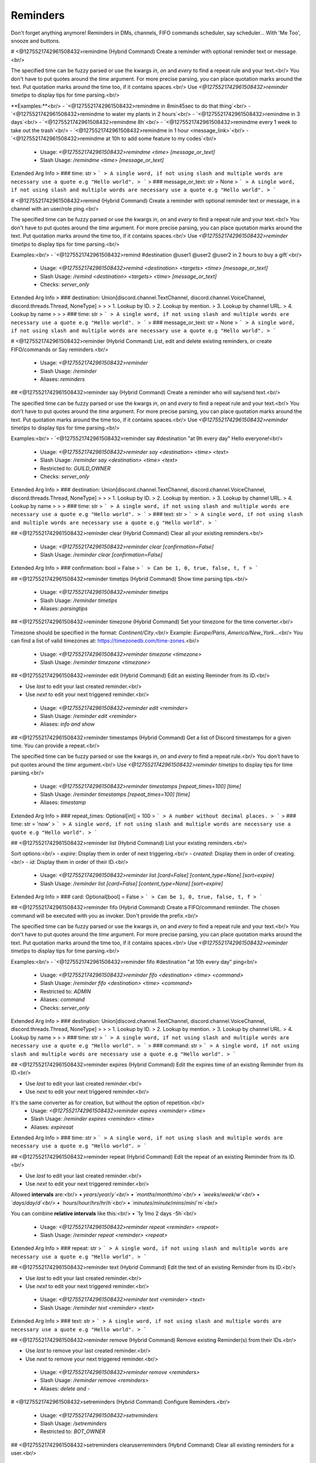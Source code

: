 Reminders
=========

Don't forget anything anymore! Reminders in DMs, channels, FIFO commands scheduler, say scheduler... With 'Me Too', snooze and buttons.

# <@1275521742961508432>remindme (Hybrid Command)
Create a reminder with optional reminder text or message.<br/>

The specified time can be fuzzy parsed or use the kwargs `in`, `on` and `every` to find a repeat rule and your text.<br/>
You don't have to put quotes around the `time` argument. For more precise parsing, you can place quotation marks around the text. Put quotation marks around the time too, if it contains spaces.<br/>
Use `<@1275521742961508432>reminder timetips` to display tips for time parsing.<br/>

**Examples:**<br/>
- `<@1275521742961508432>remindme in 8min45sec to do that thing`<br/>
- `<@1275521742961508432>remindme to water my plants in 2 hours`<br/>
- `<@1275521742961508432>remindme in 3 days`<br/>
- `<@1275521742961508432>remindme 8h`<br/>
- `<@1275521742961508432>remindme every 1 week to take out the trash`<br/>
- `<@1275521742961508432>remindme in 1 hour <message_link>`<br/>
- `<@1275521742961508432>remindme at 10h to add some feature to my codes`<br/>
 - Usage: `<@1275521742961508432>remindme <time> [message_or_text]`
 - Slash Usage: `/remindme <time> [message_or_text]`
Extended Arg Info
> ### time: str
> ```
> A single word, if not using slash and multiple words are necessary use a quote e.g "Hello world".
> ```
> ### message_or_text: str = None
> ```
> A single word, if not using slash and multiple words are necessary use a quote e.g "Hello world".
> ```


# <@1275521742961508432>remind (Hybrid Command)
Create a reminder with optional reminder text or message, in a channel with an user/role ping.<br/>

The specified time can be fuzzy parsed or use the kwargs `in`, `on` and `every` to find a repeat rule and your text.<br/>
You don't have to put quotes around the `time` argument. For more precise parsing, you can place quotation marks around the text. Put quotation marks around the time too, if it contains spaces.<br/>
Use `<@1275521742961508432>reminder timetips` to display tips for time parsing.<br/>

Examples:<br/>
- `<@1275521742961508432>remind #destination @user1 @user2 @user2 in 2 hours to buy a gift`<br/>
 - Usage: `<@1275521742961508432>remind <destination> <targets> <time> [message_or_text]`
 - Slash Usage: `/remind <destination> <targets> <time> [message_or_text]`
 - Checks: `server_only`
Extended Arg Info
> ### destination: Union[discord.channel.TextChannel, discord.channel.VoiceChannel, discord.threads.Thread, NoneType]
> 
> 
>     1. Lookup by ID.
>     2. Lookup by mention.
>     3. Lookup by channel URL.
>     4. Lookup by name
> 
>     
> ### time: str
> ```
> A single word, if not using slash and multiple words are necessary use a quote e.g "Hello world".
> ```
> ### message_or_text: str = None
> ```
> A single word, if not using slash and multiple words are necessary use a quote e.g "Hello world".
> ```


# <@1275521742961508432>reminder (Hybrid Command)
List, edit and delete existing reminders, or create FIFO/commands or Say reminders.<br/>
 - Usage: `<@1275521742961508432>reminder`
 - Slash Usage: `/reminder`
 - Aliases: `reminders`


## <@1275521742961508432>reminder say (Hybrid Command)
Create a reminder who will say/send text.<br/>

The specified time can be fuzzy parsed or use the kwargs `in`, `on` and `every` to find a repeat rule and your text.<br/>
You don't have to put quotes around the `time` argument. For more precise parsing, you can place quotation marks around the text. Put quotation marks around the time too, if it contains spaces.<br/>
Use `<@1275521742961508432>reminder timetips` to display tips for time parsing.<br/>

Examples:<br/>
- `<@1275521742961508432>reminder say #destination "at 9h every day" Hello everyone!<br/>
 - Usage: `<@1275521742961508432>reminder say <destination> <time> <text>`
 - Slash Usage: `/reminder say <destination> <time> <text>`
 - Restricted to: `GUILD_OWNER`
 - Checks: `server_only`
Extended Arg Info
> ### destination: Union[discord.channel.TextChannel, discord.channel.VoiceChannel, discord.threads.Thread, NoneType]
> 
> 
>     1. Lookup by ID.
>     2. Lookup by mention.
>     3. Lookup by channel URL.
>     4. Lookup by name
> 
>     
> ### time: str
> ```
> A single word, if not using slash and multiple words are necessary use a quote e.g "Hello world".
> ```
> ### text: str
> ```
> A single word, if not using slash and multiple words are necessary use a quote e.g "Hello world".
> ```


## <@1275521742961508432>reminder clear (Hybrid Command)
Clear all your existing reminders.<br/>
 - Usage: `<@1275521742961508432>reminder clear [confirmation=False]`
 - Slash Usage: `/reminder clear [confirmation=False]`
Extended Arg Info
> ### confirmation: bool = False
> ```
> Can be 1, 0, true, false, t, f
> ```


## <@1275521742961508432>reminder timetips (Hybrid Command)
Show time parsing tips.<br/>
 - Usage: `<@1275521742961508432>reminder timetips`
 - Slash Usage: `/reminder timetips`
 - Aliases: `parsingtips`


## <@1275521742961508432>reminder timezone (Hybrid Command)
Set your timezone for the time converter.<br/>

Timezone should be specified in the format: `Continent/City`.<br/>
Example: `Europe/Paris`, `America/New_York`...<br/>
You can find a list of valid timezones at: https://timezonedb.com/time-zones.<br/>
 - Usage: `<@1275521742961508432>reminder timezone <timezone>`
 - Slash Usage: `/reminder timezone <timezone>`


## <@1275521742961508432>reminder edit (Hybrid Command)
Edit an existing Reminder from its ID.<br/>

- Use `last` to edit your last created reminder.<br/>
- Use `next` to edit your next triggered reminder.<br/>
 - Usage: `<@1275521742961508432>reminder edit <reminder>`
 - Slash Usage: `/reminder edit <reminder>`
 - Aliases: `info and show`


## <@1275521742961508432>reminder timestamps (Hybrid Command)
Get a list of Discord timestamps for a given time. You can provide a repeat.<br/>

The specified time can be fuzzy parsed or use the kwargs `in`, `on` and `every` to find a repeat rule.<br/>
You don't have to put quotes around the `time` argument.<br/>
Use `<@1275521742961508432>reminder timetips` to display tips for time parsing.<br/>
 - Usage: `<@1275521742961508432>reminder timestamps [repeat_times=100] [time]`
 - Slash Usage: `/reminder timestamps [repeat_times=100] [time]`
 - Aliases: `timestamp`
Extended Arg Info
> ### repeat_times: Optional[int] = 100
> ```
> A number without decimal places.
> ```
> ### time: str = 'now'
> ```
> A single word, if not using slash and multiple words are necessary use a quote e.g "Hello world".
> ```


## <@1275521742961508432>reminder list (Hybrid Command)
List your existing reminders.<br/>

Sort options:<br/>
- `expire`: Display them in order of next triggering.<br/>
- `created`: Display them in order of creating.<br/>
- `id`: Display them in order of their ID.<br/>
 - Usage: `<@1275521742961508432>reminder list [card=False] [content_type=None] [sort=expire]`
 - Slash Usage: `/reminder list [card=False] [content_type=None] [sort=expire]`
Extended Arg Info
> ### card: Optional[bool] = False
> ```
> Can be 1, 0, true, false, t, f
> ```


## <@1275521742961508432>reminder fifo (Hybrid Command)
Create a FIFO/command reminder. The chosen command will be executed with you as invoker. Don't provide the prefix.<br/>

The specified time can be fuzzy parsed or use the kwargs `in`, `on` and `every` to find a repeat rule and your text.<br/>
You don't have to put quotes around the `time` argument. For more precise parsing, you can place quotation marks around the text. Put quotation marks around the time too, if it contains spaces.<br/>
Use `<@1275521742961508432>reminder timetips` to display tips for time parsing.<br/>

Examples:<br/>
- `<@1275521742961508432>reminder fifo #destination "at 10h every day" ping<br/>
 - Usage: `<@1275521742961508432>reminder fifo <destination> <time> <command>`
 - Slash Usage: `/reminder fifo <destination> <time> <command>`
 - Restricted to: `ADMIN`
 - Aliases: `command`
 - Checks: `server_only`
Extended Arg Info
> ### destination: Union[discord.channel.TextChannel, discord.channel.VoiceChannel, discord.threads.Thread, NoneType]
> 
> 
>     1. Lookup by ID.
>     2. Lookup by mention.
>     3. Lookup by channel URL.
>     4. Lookup by name
> 
>     
> ### time: str
> ```
> A single word, if not using slash and multiple words are necessary use a quote e.g "Hello world".
> ```
> ### command: str
> ```
> A single word, if not using slash and multiple words are necessary use a quote e.g "Hello world".
> ```


## <@1275521742961508432>reminder expires (Hybrid Command)
Edit the expires time of an existing Reminder from its ID.<br/>

- Use `last` to edit your last created reminder.<br/>
- Use `next` to edit your next triggered reminder.<br/>
It's the same converter as for creation, but without the option of repetition.<br/>
 - Usage: `<@1275521742961508432>reminder expires <reminder> <time>`
 - Slash Usage: `/reminder expires <reminder> <time>`
 - Aliases: `expiresat`
Extended Arg Info
> ### time: str
> ```
> A single word, if not using slash and multiple words are necessary use a quote e.g "Hello world".
> ```


## <@1275521742961508432>reminder repeat (Hybrid Command)
Edit the repeat of an existing Reminder from its ID.<br/>

- Use `last` to edit your last created reminder.<br/>
- Use `next` to edit your next triggered reminder.<br/>

Allowed **intervals** are:<br/>
• `years`/`year`/`y`<br/>
• `months`/`month`/`mo`<br/>
• `weeks`/`week`/`w`<br/>
• `days`/`day`/`d`<br/>
• `hours`/`hour`/`hrs`/`hr`/`h`<br/>
• `minutes`/`minute`/`mins`/`min`/`m`<br/>

You can combine **relative intervals** like this:<br/>
• `1y 1mo 2 days -5h`<br/>
 - Usage: `<@1275521742961508432>reminder repeat <reminder> <repeat>`
 - Slash Usage: `/reminder repeat <reminder> <repeat>`
Extended Arg Info
> ### repeat: str
> ```
> A single word, if not using slash and multiple words are necessary use a quote e.g "Hello world".
> ```


## <@1275521742961508432>reminder text (Hybrid Command)
Edit the text of an existing Reminder from its ID.<br/>

- Use `last` to edit your last created reminder.<br/>
- Use `next` to edit your next triggered reminder.<br/>
 - Usage: `<@1275521742961508432>reminder text <reminder> <text>`
 - Slash Usage: `/reminder text <reminder> <text>`
Extended Arg Info
> ### text: str
> ```
> A single word, if not using slash and multiple words are necessary use a quote e.g "Hello world".
> ```


## <@1275521742961508432>reminder remove (Hybrid Command)
Remove existing Reminder(s) from their IDs.<br/>

- Use `last` to remove your last created reminder.<br/>
- Use `next` to remove your next triggered reminder.<br/>
 - Usage: `<@1275521742961508432>reminder remove <reminders>`
 - Slash Usage: `/reminder remove <reminders>`
 - Aliases: `delete and -`


# <@1275521742961508432>setreminders (Hybrid Command)
Configure Reminders.<br/>
 - Usage: `<@1275521742961508432>setreminders`
 - Slash Usage: `/setreminders`
 - Restricted to: `BOT_OWNER`


## <@1275521742961508432>setreminders clearuserreminders (Hybrid Command)
Clear all existing reminders for a user.<br/>
 - Usage: `<@1275521742961508432>setreminders clearuserreminders <user> [confirmation=False]`
 - Slash Usage: `/setreminders clearuserreminders <user> [confirmation=False]`
Extended Arg Info
> ### user: discord.user.User
> 
> 
>     1. Lookup by ID.
>     2. Lookup by mention.
>     3. Lookup by username#discriminator (deprecated).
>     4. Lookup by username#0 (deprecated, only gets users that migrated from their discriminator).
>     5. Lookup by user name.
>     6. Lookup by global name.
> 
>     
> ### confirmation: bool = False
> ```
> Can be 1, 0, true, false, t, f
> ```


## <@1275521742961508432>setreminders resetsetting (Hybrid Command)
Reset a setting.<br/>
 - Usage: `<@1275521742961508432>setreminders resetsetting <setting>`
 - Slash Usage: `/setreminders resetsetting <setting>`
Extended Arg Info
> ### setting: str
> ```
> A single word, if not using slash and multiple words are necessary use a quote e.g "Hello world".
> ```


## <@1275521742961508432>setreminders metoo (Hybrid Command)
Show a `Me too` button in reminders.<br/>

Default value: `True`<br/>
Dev: `<class 'bool'>`<br/>
 - Usage: `<@1275521742961508432>setreminders metoo <value>`
 - Slash Usage: `/setreminders metoo <value>`
Extended Arg Info
> ### value: bool
> ```
> Can be 1, 0, true, false, t, f
> ```


## <@1275521742961508432>setreminders repeatallowed (Hybrid Command)
Enable or disabled repeat option for users (except bot owners).<br/>

Default value: `True`<br/>
Dev: `<class 'bool'>`<br/>
 - Usage: `<@1275521742961508432>setreminders repeatallowed <value>`
 - Slash Usage: `/setreminders repeatallowed <value>`
Extended Arg Info
> ### value: bool
> ```
> Can be 1, 0, true, false, t, f
> ```


## <@1275521742961508432>setreminders creationview (Hybrid Command)
Send Creation view/buttons when reminders creation.<br/>

Default value: `True`<br/>
Dev: `<class 'bool'>`<br/>
 - Usage: `<@1275521742961508432>setreminders creationview <value>`
 - Slash Usage: `/setreminders creationview <value>`
Extended Arg Info
> ### value: bool
> ```
> Can be 1, 0, true, false, t, f
> ```


## <@1275521742961508432>setreminders secondsallowed (Hybrid Command)
Check reminders every 30 seconds instead of every 1 minute, to allow reminders with precise duration.<br/>

Default value: `True`<br/>
Dev: `<class 'bool'>`<br/>
 - Usage: `<@1275521742961508432>setreminders secondsallowed <value>`
 - Slash Usage: `/setreminders secondsallowed <value>`
Extended Arg Info
> ### value: bool
> ```
> Can be 1, 0, true, false, t, f
> ```


## <@1275521742961508432>setreminders fifoallowed (Hybrid Command)
Allow or deny commands reminders for users (except bot owners).<br/>

Default value: `False`<br/>
Dev: `<class 'bool'>`<br/>
 - Usage: `<@1275521742961508432>setreminders fifoallowed <value>`
 - Slash Usage: `/setreminders fifoallowed <value>`
Extended Arg Info
> ### value: bool
> ```
> Can be 1, 0, true, false, t, f
> ```


## <@1275521742961508432>setreminders snoozeview (Hybrid Command)
Send Snooze view/buttons when reminders sending.<br/>

Default value: `True`<br/>
Dev: `<class 'bool'>`<br/>
 - Usage: `<@1275521742961508432>setreminders snoozeview <value>`
 - Slash Usage: `/setreminders snoozeview <value>`
Extended Arg Info
> ### value: bool
> ```
> Can be 1, 0, true, false, t, f
> ```


## <@1275521742961508432>setreminders getdebugloopsstatus (Hybrid Command)
Get an embed to check loops status.<br/>
 - Usage: `<@1275521742961508432>setreminders getdebugloopsstatus`
 - Slash Usage: `/setreminders getdebugloopsstatus`


## <@1275521742961508432>setreminders modalconfig (Hybrid Command)
Set all settings for the cog with a Discord Modal.<br/>
 - Usage: `<@1275521742961508432>setreminders modalconfig [confirmation=False]`
 - Slash Usage: `/setreminders modalconfig [confirmation=False]`
 - Aliases: `configmodal`
Extended Arg Info
> ### confirmation: Optional[bool] = False
> ```
> Can be 1, 0, true, false, t, f
> ```


## <@1275521742961508432>setreminders maximumuserreminders (Hybrid Command)
Change the reminders limit for each user (except bot owners).<br/>

Default value: `20`<br/>
Dev: `Range[int, 1, 125]`<br/>
 - Usage: `<@1275521742961508432>setreminders maximumuserreminders <value>`
 - Slash Usage: `/setreminders maximumuserreminders <value>`
 - Aliases: `maxuserreminders`


## <@1275521742961508432>setreminders migratefromfifo (Hybrid Command)
Migrate Reminders from FIFO by Fox.<br/>
 - Usage: `<@1275521742961508432>setreminders migratefromfifo`
 - Slash Usage: `/setreminders migratefromfifo`
 - Aliases: `migratefromfox`


## <@1275521742961508432>setreminders migratefromremindme (Hybrid Command)
Migrate Reminders from RemindMe by PhasecoreX.<br/>
 - Usage: `<@1275521742961508432>setreminders migratefromremindme`
 - Slash Usage: `/setreminders migratefromremindme`
 - Aliases: `migratefrompcx`


## <@1275521742961508432>setreminders minimumrepeat (Hybrid Command)
Change the minimum minutes number for a repeat time.<br/>

Default value: `60`<br/>
Dev: `Range[int, 10, None]`<br/>
 - Usage: `<@1275521742961508432>setreminders minimumrepeat <value>`
 - Slash Usage: `/setreminders minimumrepeat <value>`


## <@1275521742961508432>setreminders showsettings (Hybrid Command)
Show all settings for the cog with defaults and values.<br/>
 - Usage: `<@1275521742961508432>setreminders showsettings [with_dev=False]`
 - Slash Usage: `/setreminders showsettings [with_dev=False]`
Extended Arg Info
> ### with_dev: Optional[bool] = False
> ```
> Can be 1, 0, true, false, t, f
> ```


